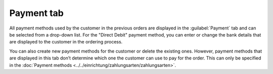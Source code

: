 ﻿Payment tab
=====================
All payment methods used by the customer in the previous orders are displayed in the :guilabel:`Payment` tab and can be selected from a drop-down list. For the \"Direct Debit\" payment method, you can enter or change the bank details that are displayed to the customer in the ordering process.

.. image:: ../../media/screenshots/oxbadw01.png
   :alt: 
   :class: with-shadow
   :height: 335
   :width: 650

You can also create new payment methods for the customer or delete the existing ones. However, payment methods that are displayed in this tab don’t determine which one the customer can use to pay for the order. This can only be specified in the :doc:`Payment methods <../../einrichtung/zahlungsarten/zahlungsarten>`.

.. Intern: oxbadw, Status:, F1: user_payment.html